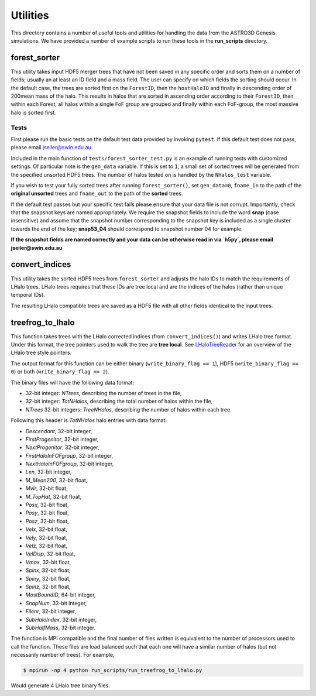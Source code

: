 ************************
Utilities
************************

This directory contains a number of useful tools and utilities for handling the data from the
ASTRO3D Genesis simulations.  We have provided a number of example scripts to
run these tools in the **run_scripts** directory.

forest_sorter
====================

This utility takes input HDF5 merger trees that have not been saved in any specific order and sorts
them on a number of fields; usually an at least an ID field and a mass field.  The user can specify 
on which fields  the sorting should occur. In the default case, the trees are sorted first on the 
``ForestID``, then the ``hostHaloID`` and finally in descending order of 200mean mass of the halo.  
This results in halos that are sorted in ascending order according to their ``ForestID``, then within 
each Forest, all halos within a single FoF group are grouped and finally within each
FoF-group, the most massive halo is sorted first.

Tests
--------------------

First please run the basic tests on the default test data provided by invoking ``pytest``.  If this
default test does not pass, please email jseiler@swin.edu.au 

Included in the main function of ``tests/forest_sorter_test.py`` is an example of
running tests with customized settings.  Of particular note is the ``gen_data``
variable.  If this is set to ``1``, a small set of sorted trees will be generated
from the specified unsorted HDF5 trees. The number of halos tested on is
handled by the ``NHalos_test`` variable. 

If you wish to test your fully sorted trees after running ``forest_sorter()``, 
set ``gen_data=0``, ``fname_in`` to the path of the **original unsorted** trees and 
``fname_out`` to the path of the **sorted** trees. 

If the default test passes but your specific test fails please ensure that your data file is not
corrupt.  Importantly, check that the snapshot keys are named appropriately.  We require the
snapshot fields to include the word **snap** (case insensitive) and assume that the snapshot number
corresponding to the snapshot key is included as a single cluster towards the end of the key;
**snap53_04** should correspond to snapshot number 04 for example. 

**If the snapshot fields are named correctly and your data can be otherwise read in via `h5py`, please
email jseiler@swin.edu.au**

convert_indices 
====================

This utility takes the sorted HDF5 trees from ``forest_sorter`` and adjusts the
halo IDs to match the requirements of LHalo trees.  LHalo trees requires that
these IDs are tree local and are the indices of the halos (rather than unique
temporal IDs).

The resulting LHalo compatible trees are saved as a HDF5 file with all other
fields identical to the input trees. 

treefrog_to_lhalo
====================

This function takes trees with the LHalo corrected indices (from
``convert_indices()``) and writes LHalo tree format. Under this format, the
tree pointers used to walk the tree are **tree local**.   See `LHaloTreeReader
<https://github.com/manodeep/LHaloTreeReader>`_ for an overview of the LHalo
tree style pointers.

The output format for this function can be either binary (``write_binary_flag
== 1``), HDF5 (``write_binary_flag == 0``) or both (``write_binary_flag ==
2``).

The binary files will have the following data format:

- 32-bit integer: `NTrees`, describing the number of trees in the file,
- 32-bit integer: `TotNHalos`, describing the total number of halos within the
  file,
- `NTrees` 32-bit integers: `TreeNHalos`, describing the number of halos within each
  tree.

Following this header is `TotNHalos` halo entries with data format:

- `Descendant`,          32-bit integer,
- `FirstProgenitor`,     32-bit integer,
- `NextProgenitor`,      32-bit integer,
- `FirstHaloInFOFgroup`, 32-bit integer, 
- `NextHaloInFOFgroup`,  32-bit integer, 
- `Len`,                 32-bit integer,
- `M_Mean200`,           32-bit float,
- `Mvir`,                32-bit float,
- `M_TopHat`,            32-bit float, 
- `Posx`,                32-bit float,
- `Posy`,                32-bit float,
- `Posz`,                32-bit float,
- `Velx`,                32-bit float, 
- `Vely`,                32-bit float, 
- `Velz`,                32-bit float, 
- `VelDisp`,             32-bit float, 
- `Vmax`,                32-bit float, 
- `Spinx`,               32-bit float, 
- `Spiny`,               32-bit float, 
- `Spinz`,               32-bit float, 
- `MostBoundID`,         64-bit integer, 
- `SnapNum`,             32-bit integer, 
- `Filenr`,              32-bit integer,
- `SubHaloIndex`,        32-bit integer, 
- `SubHalfMass`,         32-bit integer.

The function is MPI compatible and the final number of files written
is equivalent to the number of processors used to call the function.  These
files are load balanced such that each one will have a similar number of halos
(but not necessarily number of trees).  For example,

.. code::

    $ mpirun -np 4 python run_scripts/run_treefrog_to_lhalo.py

Would generate 4 LHalo tree binary files. 
